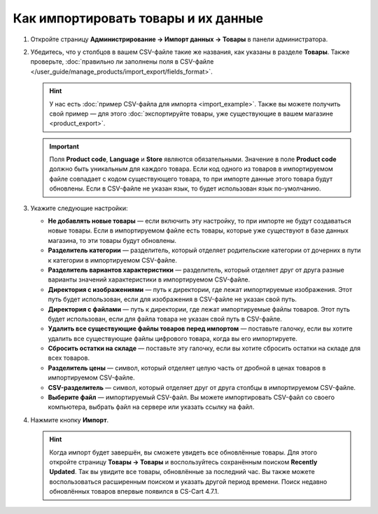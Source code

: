 ************************************
Как импортировать товары и их данные
************************************

#. Откройте страницу **Администрирование → Импорт данных → Товары** в панели администратора.

#. Убедитесь, что у столбцов в вашем CSV-файле такие же названия, как указаны в разделе **Товары**. Также проверьте, :doc:`правильно ли заполнены поля в CSV-файле </user_guide/manage_products/import_export/fields_format>`.

   .. hint::

       У нас есть :doc:`пример CSV-файла для импорта <import_example>`. Также вы можете получить свой пример — для этого :doc:`экспортируйте товары, уже существующие в вашем магазине <product_export>`.

   .. fancybox:: img/import_01.png
       :alt: Названия столбцов в импортируемом CSV-файле.

   .. important::

       Поля **Product code**, **Language** и **Store** являются обязательными. Значение в поле **Product code** должно быть уникальным для каждого товара. Если код одного из товаров в импортируемом файле совпадает с кодом существующего товара, то при импорте данные этого товара будут обновлены. Если в CSV-файле не указан язык, то будет использован язык по-умолчанию.

#. Укажите следующие настройки:

   * **Не добавлять новые товары** — если включить эту настройку, то при импорте не будут создаваться новые товары. Если в импортируемом файле есть товары, которые уже существуют в базе данных магазина, то эти товары будут обновлены.

   * **Разделитель категории** — разделитель, который отделяет родительские категории от дочерних в пути к категории в импортируемом CSV-файле.

   * **Разделитель вариантов характеристики** — разделитель, который отделяет друг от друга разные варианты значений характеристики в импортируемом CSV-файле.

   * **Директория с изображениями** — путь к директории, где лежат импортируемые изображения. Этот путь будет использован, если для изображения в CSV-файле не указан свой путь.

   * **Директория с файлами** — путь к директории, где лежат импортируемые файлы товаров. Этот путь будет использован, если для файла товара не указан свой путь в CSV-файле.

   * **Удалить все существующие файлы товаров перед импортом** — поставьте галочку, если вы хотите удалить все существующие файлы цифрового товара, когда вы его импортируете.

   * **Сбросить остатки на складе** — поставьте эту галочку, если вы хотите сбросить остатки на складе для всех товаров.

   * **Разделитель цены** — символ, который отделяет целую часть от дробной в ценах товаров в импортируемом CSV-файле.

   * **CSV-разделитель** — символ, который отделяет друг от друга столбцы в импортируемом CSV-файле.

   * **Выберите файл** — импортируемый CSV-файл. Вы можете импортировать CSV-файл со своего компьютера, выбрать файл на сервере или указать ссылку на файл.

#. Нажмите кнопку **Импорт**.

   .. hint::

       Когда импорт будет завершён, вы сможете увидеть все обновлённые товары. Для этого откройте страницу **Товары → Товары** и воспользуйтесь сохранённым поиском **Recently Updated**. Так вы увидите все товары, обновлённые за последний час. Вы также можете воспользоваться расширенным поиском и указать другой период времени. Поиск недавно обновлённых товаров впервые появился в CS-Cart 4.7.1.

   .. fancybox:: img/import_02.png
       :alt: Параметры импорта товаров в CS-Cart.
